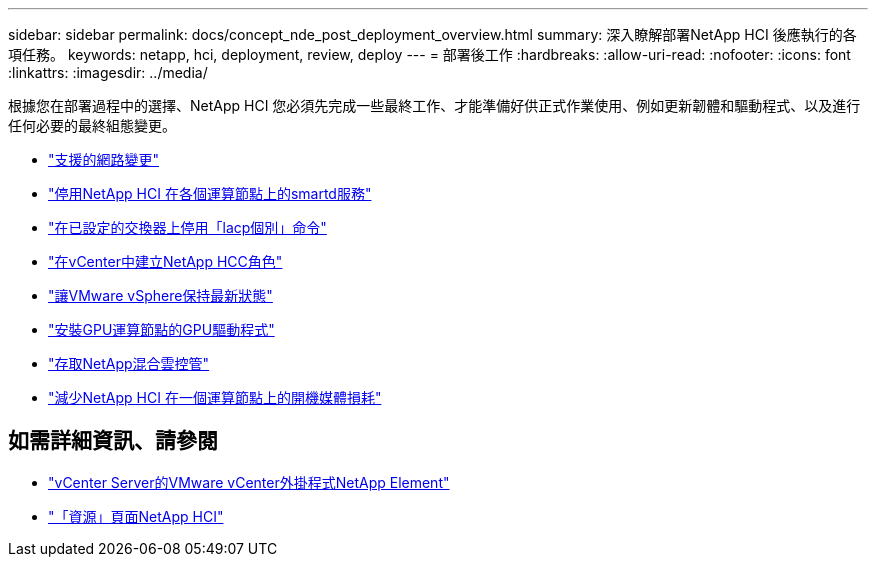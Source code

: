 ---
sidebar: sidebar 
permalink: docs/concept_nde_post_deployment_overview.html 
summary: 深入瞭解部署NetApp HCI 後應執行的各項任務。 
keywords: netapp, hci, deployment, review, deploy 
---
= 部署後工作
:hardbreaks:
:allow-uri-read: 
:nofooter: 
:icons: font
:linkattrs: 
:imagesdir: ../media/


[role="lead"]
根據您在部署過程中的選擇、NetApp HCI 您必須先完成一些最終工作、才能準備好供正式作業使用、例如更新韌體和驅動程式、以及進行任何必要的最終組態變更。

* link:task_nde_supported_net_changes.html["支援的網路變更"]
* link:task_nde_disable_smartd.html["停用NetApp HCI 在各個運算節點上的smartd服務"]
* link:task_nde_disable_lacp_individual.html["在已設定的交換器上停用「lacp個別」命令"]
* link:task_mnode_create_netapp_hcc_role_vcenter.html["在vCenter中建立NetApp HCC角色"]
* link:task_nde_update_vsphere.html["讓VMware vSphere保持最新狀態"]
* link:task_nde_install_GPU_drivers.html["安裝GPU運算節點的GPU驅動程式"]
* link:task_nde_access_hcc.html["存取NetApp混合雲控管"]
* link:task_reduce_boot_media_wear.html["減少NetApp HCI 在一個運算節點上的開機媒體損耗"]




== 如需詳細資訊、請參閱

* https://docs.netapp.com/us-en/vcp/index.html["vCenter Server的VMware vCenter外掛程式NetApp Element"^]
* https://www.netapp.com/us/documentation/hci.aspx["「資源」頁面NetApp HCI"^]

